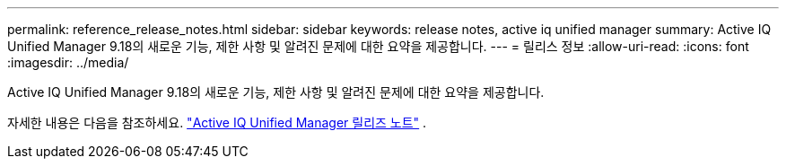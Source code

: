 ---
permalink: reference_release_notes.html 
sidebar: sidebar 
keywords: release notes, active iq unified manager 
summary: Active IQ Unified Manager 9.18의 새로운 기능, 제한 사항 및 알려진 문제에 대한 요약을 제공합니다. 
---
= 릴리스 정보
:allow-uri-read: 
:icons: font
:imagesdir: ../media/


[role="lead"]
Active IQ Unified Manager 9.18의 새로운 기능, 제한 사항 및 알려진 문제에 대한 요약을 제공합니다.

자세한 내용은 다음을 참조하세요. https://library.netapp.com/ecm/ecm_download_file/ECMLP3362664["Active IQ Unified Manager 릴리즈 노트"] .

